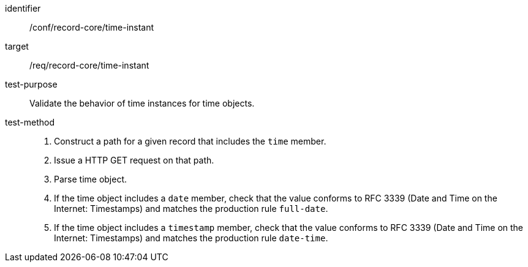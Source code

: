 [[ats_record-core_time-instant]]

//[width="90%",cols="2,7a"]
//|===
//^|*Abstract Test {counter:ats-id}* |*/conf/record-core/time-instant*
//^|Test Purpose |Validate the behavior of time instances for time objects.
//^|Requirement |<<req_record-core_time-instant,/req/record-core/time-instant>>
//^|Test Method |. Construct a path for a given record that includes the `time` member.
//. Issue a HTTP GET request on that path.
//. Parse time object.
//. If the time object includes a `date` member, check that the value conforms to RFC 3339 (Date and Time on the Internet: Timestamps) and matches the production rule `full-date`.
//. If the time object includes a `timestamp` member, check that the value conforms to RFC 3339 (Date and Time on the Internet: Timestamps) and matches the production rule `date-time`.
//|===

[abstract_test]
====
[%metadata]
identifier:: /conf/record-core/time-instant
target:: /req/record-core/time-instant
test-purpose:: Validate the behavior of time instances for time objects.
test-method::
+
--
. Construct a path for a given record that includes the `time` member.
. Issue a HTTP GET request on that path.
. Parse time object.
. If the time object includes a `date` member, check that the value conforms to RFC 3339 (Date and Time on the Internet: Timestamps) and matches the production rule `full-date`.
. If the time object includes a `timestamp` member, check that the value conforms to RFC 3339 (Date and Time on the Internet: Timestamps) and matches the production rule `date-time`.
--
====